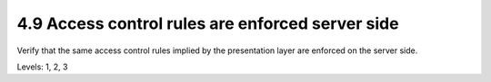 4.9 Access control rules are enforced server side
================================================

Verify that the same access control rules implied by the presentation layer are enforced on the server side.

Levels: 1, 2, 3

